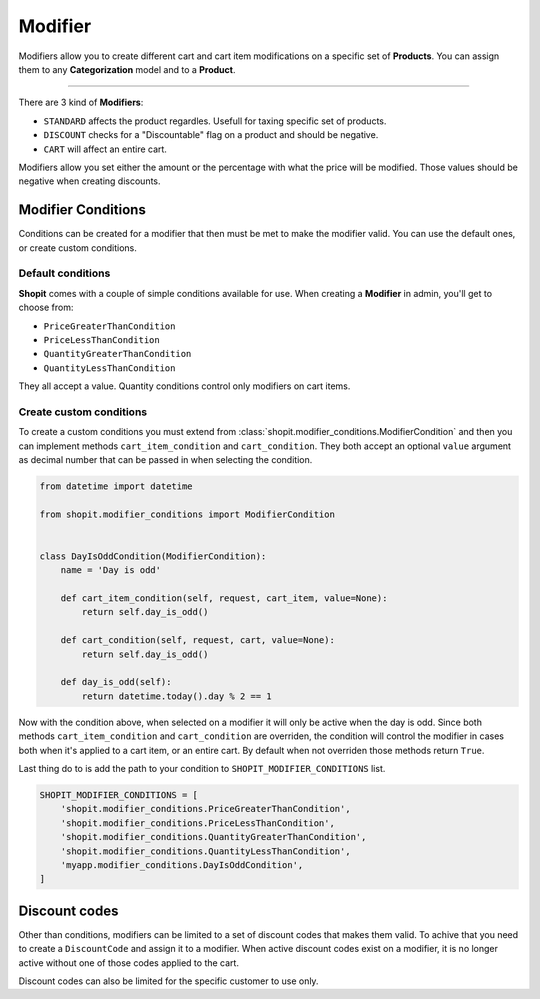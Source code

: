 Modifier
########

Modifiers allow you to create different cart and cart item modifications
on a specific set of **Products**. You can assign them to any **Categorization** model and to a **Product**.

----

There are 3 kind of **Modifiers**:

* ``STANDARD`` affects the product regardles. Usefull for taxing specific set of products.
* ``DISCOUNT`` checks for a "Discountable" flag on a product and should be negative.
* ``CART`` will affect an entire cart.

Modifiers allow you set either the amount or the percentage with what the price will be modified.
Those values should be negative when creating discounts.

Modifier Conditions
===================

Conditions can be created for a modifier that then must be met to make the modifier valid.
You can use the default ones, or create custom conditions.

Default conditions
------------------

**Shopit** comes with a couple of simple conditions available for use.
When creating a **Modifier** in admin, you'll get to choose from:

* ``PriceGreaterThanCondition``
* ``PriceLessThanCondition``
* ``QuantityGreaterThanCondition``
* ``QuantityLessThanCondition``

They all accept a value. Quantity conditions control only modifiers on cart items.

Create custom conditions
------------------------

To create a custom conditions you must extend from :class:`shopit.modifier_conditions.ModifierCondition` and then
you can implement methods ``cart_item_condition`` and ``cart_condition``. They both accept an optional ``value``
argument as decimal number that can be passed in when selecting the condition.

.. code:: python

    from datetime import datetime

    from shopit.modifier_conditions import ModifierCondition


    class DayIsOddCondition(ModifierCondition):
        name = 'Day is odd'

        def cart_item_condition(self, request, cart_item, value=None):
            return self.day_is_odd()

        def cart_condition(self, request, cart, value=None):
            return self.day_is_odd()

        def day_is_odd(self):
            return datetime.today().day % 2 == 1


Now with the condition above, when selected on a modifier it will only be active when the day is odd.
Since both methods ``cart_item_condition`` and ``cart_condition`` are overriden, the condition will control the
modifier in cases both when it's applied to a cart item, or an entire cart. By default when not overriden those methods
return ``True``.

Last thing do to is add the path to your condition to ``SHOPIT_MODIFIER_CONDITIONS`` list.

.. code:: python

    SHOPIT_MODIFIER_CONDITIONS = [
        'shopit.modifier_conditions.PriceGreaterThanCondition',
        'shopit.modifier_conditions.PriceLessThanCondition',
        'shopit.modifier_conditions.QuantityGreaterThanCondition',
        'shopit.modifier_conditions.QuantityLessThanCondition',
        'myapp.modifier_conditions.DayIsOddCondition',
    ]


Discount codes
==============

Other than conditions, modifiers can be limited to a set of discount codes that makes them valid.
To achive that you need to create a ``DiscountCode`` and assign it to a modifier. When active discount codes exist
on a modifier, it is no longer active without one of those codes applied to the cart.

Discount codes can also be limited for the specific customer to use only.


